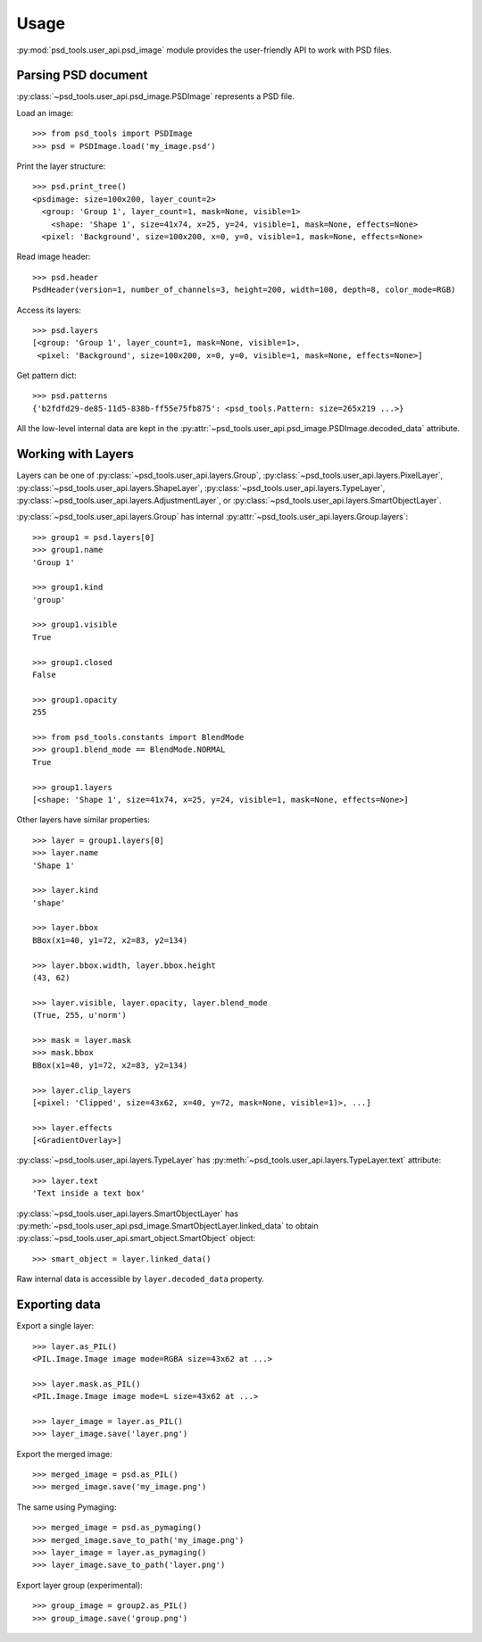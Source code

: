 Usage
=====

:py:mod:`psd_tools.user_api.psd_image` module provides the user-friendly API
to work with PSD files.

Parsing PSD document
--------------------

:py:class:`~psd_tools.user_api.psd_image.PSDImage` represents a PSD file.

Load an image::

    >>> from psd_tools import PSDImage
    >>> psd = PSDImage.load('my_image.psd')

Print the layer structure::

    >>> psd.print_tree()
    <psdimage: size=100x200, layer_count=2>
      <group: 'Group 1', layer_count=1, mask=None, visible=1>
        <shape: 'Shape 1', size=41x74, x=25, y=24, visible=1, mask=None, effects=None>
      <pixel: 'Background', size=100x200, x=0, y=0, visible=1, mask=None, effects=None>

Read image header::

    >>> psd.header
    PsdHeader(version=1, number_of_channels=3, height=200, width=100, depth=8, color_mode=RGB)

Access its layers::

    >>> psd.layers
    [<group: 'Group 1', layer_count=1, mask=None, visible=1>,
     <pixel: 'Background', size=100x200, x=0, y=0, visible=1, mask=None, effects=None>]

Get pattern dict::

    >>> psd.patterns
    {'b2fdfd29-de85-11d5-838b-ff55e75fb875': <psd_tools.Pattern: size=265x219 ...>}

All the low-level internal data are kept in the
:py:attr:`~psd_tools.user_api.psd_image.PSDImage.decoded_data` attribute.


Working with Layers
-------------------

Layers can be one of :py:class:`~psd_tools.user_api.layers.Group`,
:py:class:`~psd_tools.user_api.layers.PixelLayer`,
:py:class:`~psd_tools.user_api.layers.ShapeLayer`,
:py:class:`~psd_tools.user_api.layers.TypeLayer`,
:py:class:`~psd_tools.user_api.layers.AdjustmentLayer`, or
:py:class:`~psd_tools.user_api.layers.SmartObjectLayer`.

:py:class:`~psd_tools.user_api.layers.Group` has internal
:py:attr:`~psd_tools.user_api.layers.Group.layers`::

    >>> group1 = psd.layers[0]
    >>> group1.name
    'Group 1'

    >>> group1.kind
    'group'

    >>> group1.visible
    True

    >>> group1.closed
    False

    >>> group1.opacity
    255

    >>> from psd_tools.constants import BlendMode
    >>> group1.blend_mode == BlendMode.NORMAL
    True

    >>> group1.layers
    [<shape: 'Shape 1', size=41x74, x=25, y=24, visible=1, mask=None, effects=None>]

Other layers have similar properties::

    >>> layer = group1.layers[0]
    >>> layer.name
    'Shape 1'

    >>> layer.kind
    'shape'

    >>> layer.bbox
    BBox(x1=40, y1=72, x2=83, y2=134)

    >>> layer.bbox.width, layer.bbox.height
    (43, 62)

    >>> layer.visible, layer.opacity, layer.blend_mode
    (True, 255, u'norm')

    >>> mask = layer.mask
    >>> mask.bbox
    BBox(x1=40, y1=72, x2=83, y2=134)

    >>> layer.clip_layers
    [<pixel: 'Clipped', size=43x62, x=40, y=72, mask=None, visible=1)>, ...]

    >>> layer.effects
    [<GradientOverlay>]

:py:class:`~psd_tools.user_api.layers.TypeLayer` has :py:meth:`~psd_tools.user_api.layers.TypeLayer.text` attribute::

    >>> layer.text
    'Text inside a text box'

:py:class:`~psd_tools.user_api.layers.SmartObjectLayer` has
:py:meth:`~psd_tools.user_api.psd_image.SmartObjectLayer.linked_data` to obtain
:py:class:`~psd_tools.user_api.smart_object.SmartObject` object::

    >>> smart_object = layer.linked_data()

Raw internal data is accessible by ``layer.decoded_data`` property.


Exporting data
--------------

Export a single layer::

    >>> layer.as_PIL()
    <PIL.Image.Image image mode=RGBA size=43x62 at ...>

    >>> layer.mask.as_PIL()
    <PIL.Image.Image image mode=L size=43x62 at ...>

    >>> layer_image = layer.as_PIL()
    >>> layer_image.save('layer.png')

Export the merged image::

    >>> merged_image = psd.as_PIL()
    >>> merged_image.save('my_image.png')

The same using Pymaging::

    >>> merged_image = psd.as_pymaging()
    >>> merged_image.save_to_path('my_image.png')
    >>> layer_image = layer.as_pymaging()
    >>> layer_image.save_to_path('layer.png')

Export layer group (experimental)::

    >>> group_image = group2.as_PIL()
    >>> group_image.save('group.png')
